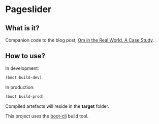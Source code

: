 * Pageslider 

** What is it?
Companion code to the blog post, [[http://danielsz.github.io/2015/01/21/Om-in-the-Real-World,-A-Case-Study][Om in the Real World, A Case Study]].  

** How to use?

In development:
#+BEGIN_SRC clojure
(boot build-dev)
#+END_SRC

In production:
#+BEGIN_SRC clojure
(boot build-prod)
#+END_SRC

Compiled artefacts will reside in the *target* folder. 

This project uses the [[http://boot-clj.com/][boot-clj]] build tool.
